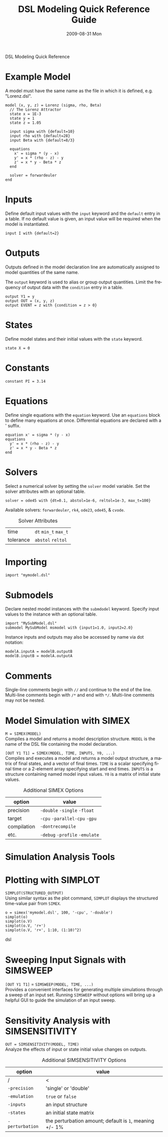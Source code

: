 DSL Modeling Quick Reference
# See [[http://orgmode.org/manual/]] for information on how to edit this
# file in Emacs
#
#+TITLE:     DSL Modeling Quick Reference Guide
#+AUTHOR:    Simatra Modeling Technologies
#+DATE:      2009-08-31 Mon
#+LANGUAGE:  en
#+OPTIONS:   H:3 num:nil toc:nil \n:nil @:t ::t |:t ^:t -:t f:t *:t <:t
#+OPTIONS:   TeX:t LaTeX:nil skip:t d:nil todo:t pri:nil tags:not-in-toc
#+OPTIONS:   author:nil timestamp:nil
#+INFOJS_OPT: view:nil toc:nil ltoc:t mouse:underline buttons:0 path:http://orgmode.org/org-info.js
#+EXPORT_SELECT_TAGS: export
#+EXPORT_EXCLUDE_TAGS: noexport
#+LINK_UP:   
#+LINK_HOME: 

* Example Model
  A model must have the same name as the file in which it is defined,
  e.g. "Lorenz.dsl".
  
#+BEGIN_SRC dsl
  model (x, y, z) = Lorenz (sigma, rho, Beta)
    // The Lorenz Attractor
    state x = 1E-3
    state y = 1
    state z = 1.05

    input sigma with {default=10}
    input rho with {default=28}
    input Beta with {default=8/3}

    equations
      x' = sigma * (y - x)
      y' = x * (rho - z) - y
      z' = x * y - Beta * z
    end

    solver = forwardeuler
  end
#+END_SRC
* Inputs
  Define default input values with the =input= keyword and the
  =default= entry in a table.  If no default value is given, an input
  value will be required when the model is instantiated.

#+BEGIN_SRC dsl
  input I with {default=2}
#+END_SRC
* Outputs
  Outputs defined in the model declaration line are automatically
  assigned to model quantities of the same name.

  The =output= keyword is used to alias or group output quantities. Limit
  the frequency of output data with the =condition= entry in a table.

#+BEGIN_SRC dsl
  output Y1 = y
  output OUT = (x, y, z)
  output EVENT = z with {condition = z > 0}
#+END_SRC
* States
  Define model states and their initial values with the =state= keyword.

#+BEGIN_SRC dsl
  state X = 0
#+END_SRC
* Constants
#+BEGIN_SRC dsl
  constant PI = 3.14
#+END_SRC
* Equations
  Define single equations with the =equation= keyword. Use an
  =equations= block to define many equations at once. Differential
  equations are declared with a ' suffix.

#+BEGIN_SRC dsl
  equation x' = sigma * (y - x)
  equations
    y' = x * (rho - z) - y
    z' = x * y - Beta * z
  end
#+END_SRC
* Solvers
  Select a numerical solver by setting the =solver= model
  variable. Set the solver attributes with an optional table.

#+BEGIN_SRC dsl
  solver = ode45 with {dt=0.1, abstol=1e-6, reltol=1e-3, max_t=100}
#+END_SRC

  Available solvers: =forwardeuler=,
  =rk4=, =ode23=,
  =ode45=, & =cvode=.

#+CAPTION: Solver Attributes
  | time      | =dt= =min_t= =max_t= |
  | tolerance | =abstol= =reltol=    |
* Importing
#+BEGIN_SRC dsl
  import "mymodel.dsl"
#+END_SRC
* Submodels
  Declare nested model instances with the =submdodel=
  keyword. Specify input values to the instance with an optional table.

#+BEGIN_SRC dsl
  import "MySubModel.dsl"
  submodel MySubModel msmodel with {input1=1.0, input2=2.0}
#+END_SRC

  Instance inputs and outputs may also be accessed by name via dot
  notation:

#+BEGIN_SRC dsl
  modelA.inputA = modelB.outputB
  modelB.inputB = modelA.outputA
#+END_SRC
* Comments
  Single-line comments begin with =//= and continue to the end of
  the line. Multi-line comments begin with =/*= and end
  with =*/=. Multi-line comments may not be nested.
* Model Simulation with SIMEX
  =M = SIMEX(MODEL)= \\
  Compiles a model and returns a model description structure. =MODEL=
  is the name of the DSL file containing the model declaration.

  =[OUT Y1 T1] = SIMEX(MODEL, TIME, INPUTS, Y0, ...)= \\
  Compiles and executes a model and returns a model output structure, a matrix of
  final states, and a vector of final times. =TIME= is a scalar
  specifying final time or a 2-element array specifying start and end
  times. =INPUTS= is a structure containing named model input
  values. =Y0= is a matrix of initial state values.

#+CAPTION: Additional SIMEX Options
  | option      | value                           |
  |-------------+---------------------------------|
  | precision   | =-double= =-single= =-float=    |
  | target      | =-cpu= =-parallel-cpu= =-gpu=   |
  | compilation | =-dontrecompile=                |
  | etc.        | =-debug= =-profile= =-emulate=  |

* Simulation Analysis Tools

* Plotting with SIMPLOT

 =SIMPLOT(STRUCTURED_OUTPUT)= \\
 Using similar syntax as the plot command, =SIMPLOT= displays the structured time-value pair
 from =SIMEX=.

#+BEGIN_SRC dsl
o = simex('mymodel.dsl', 100, '-cpu', '-double')
simplot(o)
simplot(o.V)
simplot(o.V, 'r+')
simplot(o.V, 'r+', 1:10, (1:10)^2)
#+END_SRC dsl

* Sweeping Input Signals with SIMSWEEP

  =[OUT Y1 T1]= = =SIMSWEEP(MODEL, TIME, ...)= \\
  Provides a convenient interfaces for generating multiple simulations through
  a sweep of an input set.  Running =SIMSWEEP= without options will bring up
  a helpful GUI to guide the simulation of an input sweep.

* Sensitivity Analysis with SIMSENSITIVITY
  =OUT = SIMSENSITIVITY(MODEL, TIME)= \\

Analyze the effects of input or state initial value changes on outputs.

#+CAPTION: Additional SIMSENSITIVITY Options
  | option          | value                                                   |
  |-----------------+---------------------------------------------------------|
  | /               | <                                                       |
  | =-precision=    | 'single' or 'double'                                    |
  | =-emulation=    | =true= or =false=                                       |
  | =-inputs=       | an input structure                                      |
  | =-states=       | an initial state matrix                                 |
  | =-perturbation= | the perturbation amount; default is =1=, meaning +/- 1% |

